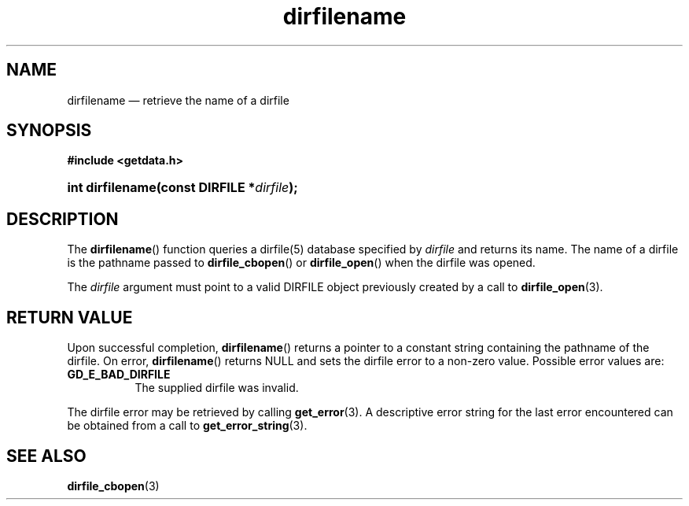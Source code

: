 .\" dirfilename.3.  The dirfilename man page.
.\"
.\" (C) 2008 D. V. Wiebe
.\"
.\""""""""""""""""""""""""""""""""""""""""""""""""""""""""""""""""""""""""
.\"
.\" This file is part of the GetData project.
.\"
.\" This program is free software; you can redistribute it and/or modify
.\" it under the terms of the GNU General Public License as published by
.\" the Free Software Foundation; either version 2 of the License, or
.\" (at your option) any later version.
.\"
.\" GetData is distributed in the hope that it will be useful,
.\" but WITHOUT ANY WARRANTY; without even the implied warranty of
.\" MERCHANTABILITY or FITNESS FOR A PARTICULAR PURPOSE.  See the GNU
.\" General Public License for more details.
.\"
.\" You should have received a copy of the GNU General Public License along
.\" with GetData; if not, write to the Free Software Foundation, Inc.,
.\" 51 Franklin St, Fifth Floor, Boston, MA  02110-1301  USA
.\"
.TH dirfilename 3 "8 December 2008" "Version 0.5.0" "GETDATA"
.SH NAME
dirfilename \(em retrieve the name of a dirfile
.SH SYNOPSIS
.B #include <getdata.h>
.HP
.nh
.ad l
.BI "int dirfilename(const DIRFILE *" dirfile );
.hy
.ad n
.SH DESCRIPTION
The
.BR dirfilename ()
function queries a dirfile(5) database specified by
.I dirfile
and returns its name.  The name of a dirfile is the pathname passed to
.BR dirfile_cbopen ()
or
.BR dirfile_open ()
when the dirfile was opened.

The 
.I dirfile
argument must point to a valid DIRFILE object previously created by a call to
.BR dirfile_open (3).

.SH RETURN VALUE
Upon successful completion,
.BR dirfilename ()
returns a pointer to a constant string containing the pathname of the dirfile.
On error, 
.BR dirfilename ()
returns NULL and sets the dirfile error to a non-zero value.  Possible error
values are:
.TP 8
.B GD_E_BAD_DIRFILE
The supplied dirfile was invalid.
.P
The dirfile error may be retrieved by calling
.BR get_error (3).
A descriptive error string for the last error encountered can be obtained from
a call to
.BR get_error_string (3).
.SH SEE ALSO
.BR dirfile_cbopen (3)
